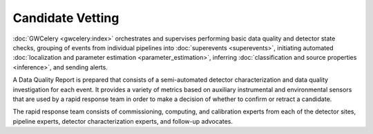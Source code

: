 Candidate Vetting
=================

:doc:`GWCelery <gwcelery:index>` orchestrates and supervises performing basic
data quality and detector state checks, grouping of events from individual
pipelines into :doc:`superevents <superevents>`, initiating automated
:doc:`localization and parameter estimation <parameter_estimation>`, inferring
:doc:`classification and source properties <inference>`, and sending alerts.

A Data Quality Report is prepared that consists of a semi-automated detector
characterization and data quality investigation for each event. It provides a
variety of metrics based on auxiliary instrumental and environmental sensors
that are used by a rapid response team in order to make a decision of whether
to confirm or retract a candidate.

The rapid response team consists of commissioning, computing, and calibration
experts from each of the detector sites, pipeline experts, detector
characterization experts, and follow-up advocates.
